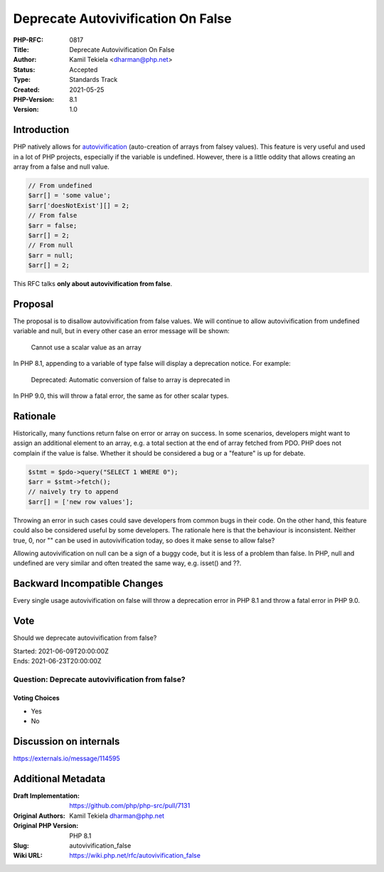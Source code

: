 Deprecate Autovivification On False
===================================

:PHP-RFC: 0817
:Title: Deprecate Autovivification On False
:Author: Kamil Tekiela <dharman@php.net>
:Status: Accepted
:Type: Standards Track
:Created: 2021-05-25
:PHP-Version: 8.1
:Version: 1.0

Introduction
------------

PHP natively allows for
`autovivification <https://en.wikipedia.org/wiki/Autovivification>`__
(auto-creation of arrays from falsey values). This feature is very
useful and used in a lot of PHP projects, especially if the variable is
undefined. However, there is a little oddity that allows creating an
array from a false and null value.

.. code:: php

   // From undefined
   $arr[] = 'some value';
   $arr['doesNotExist'][] = 2;
   // From false
   $arr = false;
   $arr[] = 2;
   // From null
   $arr = null;
   $arr[] = 2;

This RFC talks **only about autovivification from false**.

Proposal
--------

The proposal is to disallow autovivification from false values. We will
continue to allow autovivification from undefined variable and null, but
in every other case an error message will be shown:

   Cannot use a scalar value as an array

In PHP 8.1, appending to a variable of type false will display a
deprecation notice. For example:

   Deprecated: Automatic conversion of false to array is deprecated in

In PHP 9.0, this will throw a fatal error, the same as for other scalar
types.

Rationale
---------

Historically, many functions return false on error or array on success.
In some scenarios, developers might want to assign an additional element
to an array, e.g. a total section at the end of array fetched from PDO.
PHP does not complain if the value is false. Whether it should be
considered a bug or a "feature" is up for debate.

.. code:: php

   $stmt = $pdo->query("SELECT 1 WHERE 0");
   $arr = $stmt->fetch();
   // naively try to append
   $arr[] = ['new row values'];

Throwing an error in such cases could save developers from common bugs
in their code. On the other hand, this feature could also be considered
useful by some developers. The rationale here is that the behaviour is
inconsistent. Neither true, 0, nor "" can be used in autovivification
today, so does it make sense to allow false?

Allowing autovivification on null can be a sign of a buggy code, but it
is less of a problem than false. In PHP, null and undefined are very
similar and often treated the same way, e.g. isset() and ??.

Backward Incompatible Changes
-----------------------------

Every single usage autovivification on false will throw a deprecation
error in PHP 8.1 and throw a fatal error in PHP 9.0.

Vote
----

Should we deprecate autovivification from false?

| Started: 2021-06-09T20:00:00Z
| Ends: 2021-06-23T20:00:00Z

Question: Deprecate autovivification from false?
~~~~~~~~~~~~~~~~~~~~~~~~~~~~~~~~~~~~~~~~~~~~~~~~

Voting Choices
^^^^^^^^^^^^^^

-  Yes
-  No

Discussion on internals
-----------------------

https://externals.io/message/114595

Additional Metadata
-------------------

:Draft Implementation: https://github.com/php/php-src/pull/7131
:Original Authors: Kamil Tekiela dharman@php.net
:Original PHP Version: PHP 8.1
:Slug: autovivification_false
:Wiki URL: https://wiki.php.net/rfc/autovivification_false
